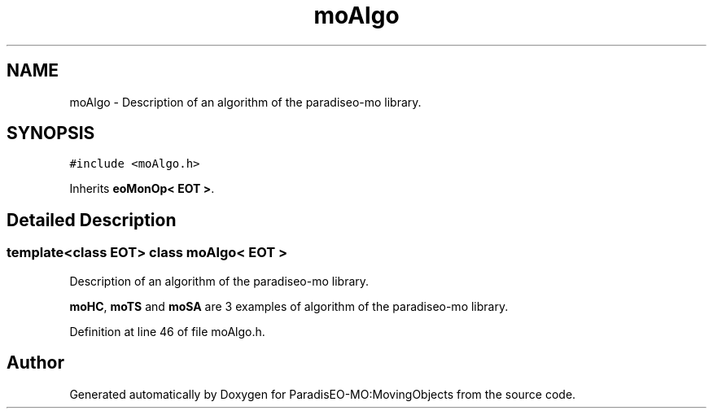.TH "moAlgo" 3 "11 Oct 2007" "Version 1.0" "ParadisEO-MO:MovingObjects" \" -*- nroff -*-
.ad l
.nh
.SH NAME
moAlgo \- Description of an algorithm of the paradiseo-mo library.  

.PP
.SH SYNOPSIS
.br
.PP
\fC#include <moAlgo.h>\fP
.PP
Inherits \fBeoMonOp< EOT >\fP.
.PP
.SH "Detailed Description"
.PP 

.SS "template<class EOT> class moAlgo< EOT >"
Description of an algorithm of the paradiseo-mo library. 

\fBmoHC\fP, \fBmoTS\fP and \fBmoSA\fP are 3 examples of algorithm of the paradiseo-mo library. 
.PP
Definition at line 46 of file moAlgo.h.

.SH "Author"
.PP 
Generated automatically by Doxygen for ParadisEO-MO:MovingObjects from the source code.
